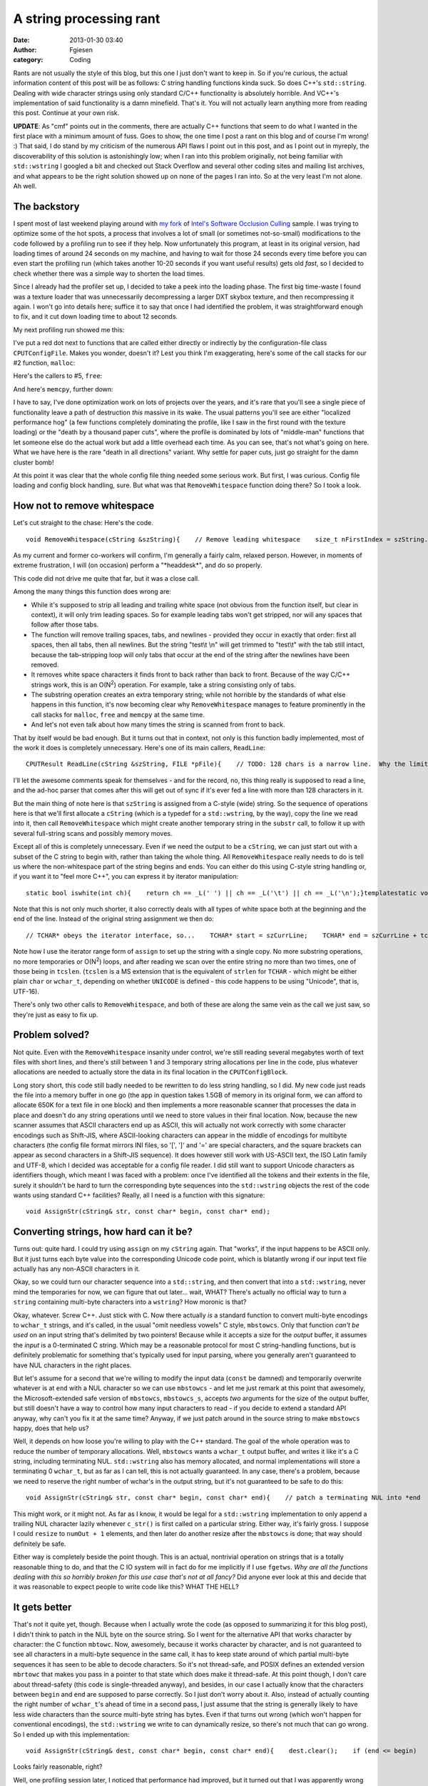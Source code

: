 A string processing rant
########################
:date: 2013-01-30 03:40
:author: Fgiesen
:category: Coding

Rants are not usually the style of this blog, but this one I just don't
want to keep in. So if you're curious, the actual information content of
this post will be as follows: C string handling functions kinda suck. So
does C++'s ``std::string``. Dealing with wide character strings using
only standard C/C++ functionality is absolutely horrible. And VC++'s
implementation of said functionality is a damn minefield. That's it. You
will not actually learn anything more from reading this post. Continue
at your own risk.

**UPDATE**: As "cmf" points out in the comments, there are actually C++
functions that seem to do what I wanted in the first place with a
minimum amount of fuss. Goes to show, the one time I post a rant on this
blog and of course I'm wrong! :) That said, I do stand by my criticism
of the numerous API flaws I point out in this post, and as I point out
in myreply, the discoverability of this solution is astonishingly low;
when I ran into this problem originally, not being familiar with
``std::wstring`` I googled a bit and checked out Stack Overflow and
several other coding sites and mailing list archives, and what appears
to be the right solution showed up on none of the pages I ran into. So
at the very least I'm not alone. Ah well.

The backstory
~~~~~~~~~~~~~

I spent most of last weekend playing around with `my fork`_ of `Intel's
Software Occlusion Culling`_ sample. I was trying to optimize some of
the hot spots, a process that involves a lot of small (or sometimes
not-so-small) modifications to the code followed by a profiling run to
see if they help. Now unfortunately this program, at least in its
original version, had loading times of around 24 seconds on my machine,
and having to wait for those 24 seconds every time before you can even
start the profiling run (which takes another 10-20 seconds if you want
useful results) gets old *fast*, so I decided to check whether there was
a simple way to shorten the load times.

Since I already had the profiler set up, I decided to take a peek into
the loading phase. The first big time-waste I found was a texture loader
that was unnecessarily decompressing a larger DXT skybox texture, and
then recompressing it again. I won't go into details here; suffice it to
say that once I had identified the problem, it was straightforward
enough to fix, and it cut down loading time to about 12 seconds.

My next profiling run showed me this:

|Loading hotspots|

I've put a red dot next to functions that are called either directly or
indirectly by the configuration-file class ``CPUTConfigFile``. Makes you
wonder, doesn't it? Lest you think I'm exaggerating, here's some of the
call stacks for our #2 function, ``malloc``:

|Loading hotspots: calls to malloc()|

Here's the callers to #5, ``free``:

|Loading hotspots: calls to free()|

And here's ``memcpy``, further down:

|Loading hotspots: calls to memcpy()|

I have to say, I've done optimization work on lots of projects over the
years, and it's rare that you'll see a single piece of functionality
leave a path of destruction *this* massive in its wake. The usual
patterns you'll see are either "localized performance hog" (a few
functions completely dominating the profile, like I saw in the first
round with the texture loading) or the "death by a thousand paper cuts",
where the profile is dominated by lots of "middle-man" functions that
let someone else do the actual work but add a little overhead each time.
As you can see, that's not what's going on here. What we have here is
the rare "death in all directions" variant. Why settle for paper cuts,
just go straight for the damn cluster bomb!

At this point it was clear that the whole config file thing needed some
serious work. But first, I was curious. Config file loading and config
block handling, sure. But what was that ``RemoveWhitespace`` function
doing there? So I took a look.

How not to remove whitespace
~~~~~~~~~~~~~~~~~~~~~~~~~~~~

Let's cut straight to the chase: Here's the code.

::

    void RemoveWhitespace(cString &szString){    // Remove leading whitespace    size_t nFirstIndex = szString.find_first_not_of(_L(' '));    if(nFirstIndex != cString::npos)    {        szString = szString.substr(nFirstIndex);    }    // Remove trailing newlines    size_t nLastIndex = szString.find_last_not_of(_L('\n'));    while(nLastIndex != szString.length()-1)    {        szString.erase(nLastIndex+1,1);        nLastIndex = szString.find_last_not_of(_L('\n'));    };    // Tabs    nLastIndex = szString.find_last_not_of(_L('\t'));    while(nLastIndex != szString.length()-1)    {        szString.erase(nLastIndex+1,1);        nLastIndex = szString.find_last_not_of(_L('\t'));    };    // Spaces    nLastIndex = szString.find_last_not_of(_L(' '));    while(nLastIndex != szString.length()-1)    {        szString.erase(nLastIndex+1,1);        nLastIndex = szString.find_last_not_of(_L(' '));    };}

As my current and former co-workers will confirm, I'm generally a fairly
calm, relaxed person. However, in moments of extreme frustration, I will
(on occasion) perform a "\*headdesk\*", and do so properly.

This code did not drive me quite that far, but it was a close call.

Among the many things this function does wrong are:

-  While it's supposed to strip all leading and trailing white space
   (not obvious from the function itself, but clear in context), it will
   only trim leading spaces. So for example leading tabs won't get
   stripped, nor will any spaces that follow after those tabs.
-  The function will remove trailing spaces, tabs, and newlines -
   provided they occur in exactly that order: first all spaces, then all
   tabs, then all newlines. But the string "test\\t \\n" will get
   trimmed to "test\\t" with the tab still intact, because the
   tab-stripping loop will only tabs that occur at the end of the string
   after the newlines have been removed.
-  It removes white space characters it finds front to back rather than
   back to front. Because of the way C/C++ strings work, this is an
   O(N\ :sup:`2`) operation. For example, take a string consisting only
   of tabs.
-  The substring operation creates an extra temporary string; while not
   horrible by the standards of what else happens in this function, it's
   now becoming clear why ``RemoveWhitespace`` manages to feature
   prominently in the call stacks for ``malloc``, ``free`` and
   ``memcpy`` at the same time.
-  And let's not even talk about how many times the string is scanned
   from front to back.

That by itself would be bad enough. But it turns out that in context,
not only is this function badly implemented, most of the work it does is
completely unnecessary. Here's one of its main callers, ``ReadLine``:

::

    CPUTResult ReadLine(cString &szString, FILE *pFile){    // TODO: 128 chars is a narrow line.  Why the limit?    // Is this not really reading a line, but instead just reading the next 128 chars to parse?    TCHAR   szCurrLine[128] = {0};    TCHAR *ret = fgetws(szCurrLine, 128, pFile);    if(ret != szCurrLine)    {        if(!feof(pFile))        {            return CPUT_ERROR_FILE_ERROR;        }    }    szString = szCurrLine;    RemoveWhitespace(szString);    // TODO: why are we checking feof twice in this loop?    // And, why are we using an error code to signify done?    // eof check should be performed outside ReadLine()    if(feof(pFile))    {        return CPUT_ERROR_FILE_ERROR;    }    return CPUT_SUCCESS;}

I'll let the awesome comments speak for themselves - and for the record,
no, this thing really is supposed to read a line, and the ad-hoc parser
that comes after this will get out of sync if it's ever fed a line with
more than 128 characters in it.

But the main thing of note here is that ``szString`` is assigned from a
C-style (wide) string. So the sequence of operations here is that we'll
first allocate a ``cString`` (which is a typedef for a ``std::wstring``,
by the way), copy the line we read into it, then call
``RemoveWhitespace`` which might create another temporary string in the
``substr`` call, to follow it up with several full-string scans and
possibly memory moves.

Except all of this is completely unnecessary. Even if we need the output
to be a ``cString``, we can just start out with a subset of the C string
to begin with, rather than taking the whole thing. All
``RemoveWhitespace`` really needs to do is tell us where the
non-whitespace part of the string begins and ends. You can either do
this using C-style string handling or, if you want it to "feel more
C++", you can express it by iterator manipulation:

::

    static bool iswhite(int ch){    return ch == _L(' ') || ch == _L('\t') || ch == _L('\n');}templatestatic void RemoveWhitespace(Iter& start, Iter& end){    while (start < end && iswhite(*start))        ++start;    while (end > start && iswhite(*(end - 1)))        --end;}

Note that this is not only much shorter, it also correctly deals with
all types of white space both at the beginning and the end of the line.
Instead of the original string assignment we then do:

::

        // TCHAR* obeys the iterator interface, so...    TCHAR* start = szCurrLine;    TCHAR* end = szCurrLine + tcslen(szCurrLine);    RemoveWhitespace(start, end);    szString.assign(start, end);

Note how I use the iterator range form of ``assign`` to set up the
string with a single copy. No more substring operations, no more
temporaries or O(N\ :sup:`2`) loops, and after reading we scan over the
entire string no more than two times, one of those being in ``tcslen``.
(``tcslen`` is a MS extension that is the equivalent of ``strlen`` for
``TCHAR`` - which might be either plain ``char`` or ``wchar_t``,
depending on whether ``UNICODE`` is defined - this code happens to be
using "Unicode", that is, UTF-16).

There's only two other calls to ``RemoveWhitespace``, and both of these
are along the same vein as the call we just saw, so they're just as easy
to fix up.

Problem solved?
~~~~~~~~~~~~~~~

Not quite. Even with the ``RemoveWhitespace`` insanity under control,
we're still reading several megabytes worth of text files with short
lines, and there's still between 1 and 3 temporary string allocations
per line in the code, plus whatever allocations are needed to actually
store the data in its final location in the ``CPUTConfigBlock``.

Long story short, this code still badly needed to be rewritten to do
less string handling, so I did. My new code just reads the file into a
memory buffer in one go (the app in question takes 1.5GB of memory in
its original form, we can afford to allocate 650K for a text file in one
block) and then implements a more reasonable scanner that processes the
data in place and doesn't do any string operations until we need to
store values in their final location. Now, because the new scanner
assumes that ASCII characters end up as ASCII, this will actually not
work correctly with some character encodings such as Shift-JIS, where
ASCII-looking characters can appear in the middle of encodings for
multibyte characters (the config file format mirrors INI files, so '[',
']' and '=' are special characters, and the square brackets can appear
as second characters in a Shift-JIS sequence). It does however still
work with US-ASCII text, the ISO Latin family and UTF-8, which I decided
was acceptable for a config file reader. I did still want to support
Unicode characters as identifiers though, which meant I was faced with a
problem: once I've identified all the tokens and their extents in the
file, surely it shouldn't be hard to turn the corresponding byte
sequences into the ``std::wstring`` objects the rest of the code wants
using standard C++ facilities? Really, all I need is a function with
this signature:

::

    void AssignStr(cString& str, const char* begin, const char* end);

Converting strings, how hard can it be?
~~~~~~~~~~~~~~~~~~~~~~~~~~~~~~~~~~~~~~~

Turns out: quite hard. I could try using ``assign`` on my ``cString``
again. That "works", if the input happens to be ASCII only. But it just
turns each byte value into the corresponding Unicode code point, which
is blatantly wrong if our input text file actually has any non-ASCII
characters in it.

Okay, so we could turn our character sequence into a ``std::string``,
and then convert that into a ``std::wstring``, never mind the
temporaries for now, we can figure that out later... wait, WHAT? There's
actually no official way to turn a ``string`` containing multi-byte
characters into a ``wstring``? How moronic is that?

Okay, whatever. Screw C++. Just stick with C. Now there actually *is* a
standard function to convert multi-byte encodings to ``wchar_t``
strings, and it's called, in the usual "omit needless vowels" C style,
``mbstowcs``. Only that function *can't be used* on an input string
that's delimited by two pointers! Because while it accepts a size for
the *output* buffer, it assumes the *input* is a 0-terminated C string.
Which may be a reasonable protocol for most C string-handling functions,
but is definitely problematic for something that's typically used for
input parsing, where you generally aren't guaranteed to have NUL
characters in the right places.

But let's assume for a second that we're willing to modify the input
data (``const`` be damned) and temporarily overwrite whatever is at
``end`` with a NUL character so we can use ``mbstowcs`` - and let me
just remark at this point that awesomely, the Microsoft-extended safe
version of ``mbstowcs``, ``mbstowcs_s``, accepts *two* arguments for the
size of the output buffer, but still doesn't have a way to control how
many input characters to read - if you decide to extend a standard API
anyway, why can't you fix it at the same time? Anyway, if we just patch
around in the source string to make ``mbstowcs`` happy, does that help
us?

Well, it depends on how loose you're willing to play with the C++
standard. The goal of the whole operation was to reduce the number of
temporary allocations. Well, ``mbstowcs`` wants a ``wchar_t`` output
buffer, and writes it like it's a C string, including terminating NUL.
``std::wstring`` also has memory allocated, and normal implementations
will store a terminating 0 ``wchar_t``, but as far as I can tell, this
is not actually guaranteed. In any case, there's a problem, because we
need to reserve the right number of wchar's in the output string, but
it's not guaranteed to be safe to do this:

::

    void AssignStr(cString& str, const char* begin, const char* end){    // patch a terminating NUL into *end    char* endPatch = (char*) end;    char oldEnd = *end;    *endPatch = 0;    // mbstowcs with NULL arg counts how many wchar_t's would be    // generated    size_t numOut = mbstowcs(NULL, begin, 0);    // make sure str has the right size    str.resize(numOut, ' ');    // convert characters including terminating NUL and hope it's    // going to be OK?    mbstowcs(&str[0], begin, numOut + 1);    // restore the original end    *endPatch = oldEnd;}

This might work, or it might not. As far as I know, it would be legal
for a ``std::wstring`` implementation to only append a trailing NUL
character lazily whenever ``c_str()`` is first called on a particular
string. Either way, it's fairly gross. I suppose I could ``resize`` to
``numOut + 1`` elements, and then later do another resize after the
``mbstowcs`` is done; that way should definitely be safe.

Either way is completely beside the point though. This is an actual,
nontrivial operation on strings that is a totally reasonable thing to
do, and that the C IO system will in fact do for me implicitly if I use
``fgetws``. *Why are all the functions dealing with this so horribly
broken for this use case that's not at all fancy?* Did anyone ever look
at this and decide that it was reasonable to expect people to write code
like this? WHAT THE HELL?

It gets better
~~~~~~~~~~~~~~

That's not it quite yet, though. Because when I actually wrote the code
(as opposed to summarizing it for this blog post), I didn't think to
patch in the NUL byte on the source string. So I went for the
alternative API that works character by character: the C function
``mbtowc``. Now, awesomely, because it works character by character, and
is not guaranteed to see all characters in a multi-byte sequence in the
same call, it has to keep state around of which partial multi-byte
sequences it has seen to be able to decode characters. So it's not
thread-safe, and POSIX defines an extended version ``mbrtowc`` that
makes you pass in a pointer to that state which does make it
thread-safe. At this point though, I don't care about thread-safety
(this code is single-threaded anyway), and besides, in our case I
actually know that the characters between ``begin`` and ``end`` are
supposed to parse correctly. So I just don't worry about it. Also,
instead of actually counting the right number of ``wchar_t``'s ahead of
time in a second pass, I just assume that the string is generally likely
to have less wide characters than the source multi-byte string has
bytes. Even if that turns out wrong (which won't happen for conventional
encodings), the ``std::wstring`` we write to can dynamically resize, so
there's not much that can go wrong. So I ended up with this
implementation:

::

    void AssignStr(cString& dest, const char* begin, const char* end){    dest.clear();    if (end <= begin)        return;    size_t len = end - begin;    size_t initial = len + 1; // assume most characters are 1-byte    dest.reserve(initial);    const char* p = start;    while (p < end)    {        wchar_t wc;        int len = mbtowc(&wc, p, end - p);        if (len < 1) // NUL byte or error            break;        p += len;        dest.push_back(wc);    }}

Looks fairly reasonable, right?

Well, one profiling session later, I noticed that performance had
improved, but it turned out that I was apparently wrong to assume that,
like its ``std::vector`` counterpart, ``std::wstring::push_back`` would
basically compile into the moral equivalent of
``dest.data[dest.len++] = wc``. Instead, what I saw in VTune (with a
kind of morbid fascination) was about two dozen instructions worth of
inlined insanity surrounding a call to ``std::wstring::insert``. *For
every character*. **In a release build**.

It's probably the VC++ STL doing something stupid. At this point, I
don't feel like investigating why this is happening. Whatever, I'm just
gonna add some more to this layer cake of insanity. Just stop thinking
and start coding. So I figure that hey, if adding stuff to strings is
apparently an expensive operation, well, let's amortize it, eh? So I go
for this:

::

    void AssignStr(cString& dest, const char* begin, const char* end){    dest.clear();    if (end <= begin)        return;    static const int NBUF = 64;    wchar_t buf[NBUF];    int nb = 0;    size_t len = end - begin;    size_t initial = len + 1; // assume most characters are 1-byte    dest.reserve(initial);    const char* p = start;    while (p < end)    {        int len = mbtowc(&buf[nb++], p, end - p);        if (len < 1) // NUL byte or error            break;        p += len;        if (p >= end || nb >= NBUF)        {            dest.append(buf, buf + nb);            nb = 0;        }    }}

And it's *still* slow, and I *still* get a metric ton of bullshit
inlined for that call. Turns out this happens because I call the general
"input iterator" variant of ``append`` which, go figure, adds character
by character. Silly me! What I really should've called is
``dest.append(buf, nb)``. Of course! Once I figure that one out, I
profile again, and sure enough, this time there's no magic
``std::string`` functions cluttering up the profile anymore. Finally.
Mission accomplished, right?

Not so fast, bucko.
~~~~~~~~~~~~~~~~~~~

Ohhh no. No, there's one final "surprise" waiting for me. I put surprise
in quotes because we already saw it in my first profile screenshot.

|The final surprise|

Yeah right. Those C functions we've been calling? In the VC++ C runtime
library, all of them end up calling a constructor for a C++ object for
some reason.

No, I'm not gonna comment on that one. I stopped caring a few paragraphs
ago. Go ahead, put C++ code in your C runtime library. Whatever makes
you happy.

So it turns out that VC++ has two versions of all the multibyte
conversion functions: one that uses the current locale (which you can
query using ``_get_current_locale()``) and one that takes an explicit
``locale_t`` parameter. And if you don't pass in a locale yourself,
``mbtowc`` and so forth will call ``_get_current_locale()`` themselves,
and that ends up calling a C++ constructor for some reason. (I don't
care, I'm in my happy place right now. La la la).

And I finally decide to screw portability - hey, it's a VC++-only
project anyway - and call ``_get_current_locale()`` once, pass it to all
my calls, and the magic constructor disappears, and with it the last
sign of dubious things happening in the string handling.

Hooray.

Conclusions
~~~~~~~~~~~

So, what do we have here: we have a C++ string class that evidently
makes it easy to write horrendously broken code without noticing it, and
simultaneously doesn't provide some core functionality that apps which
use both ``std::wstring`` *and* interface with non-UTF16 character sets
(which is almost nobody, I'm sure!) will need. We have C functions that
go out of their way to make it hard to use them correctly. We have the
Microsoft camp that decides that the right way to fix these functions is
to fix buffer overflows, and we have the POSIX camp that decides that
the right way to fix them is to fix the race condition inherent in their
global state. Both of these claim that their modifications are more
important than the other's, and then there's the faction that holds the
original C standard library to be the only true way, ignoring the fact
that this API is clearly *horribly broken* no matter how you slice it.
Meanwhile, ``std::wstring`` gets another attention fix by making it
unnecessarily hard to actually get data from C APIs into it without
extra copying (and may I remind you that I'm only using C APIs here
because there doesn't seem to be an official C++ API!), while the VC++
standard library proves its attention deficit by somehow making a
``push_back`` to a properly pre-allocated string an expensive operation.
And for the final act of our little performance, watch as a constructor
gets called from C code, a veritable Deus Ex Machina that I honestly
didn't see coming.

As my friend Casey Muratori would put it: **Everyone is fired.**

And now excuse me while I apply some bandages and clean the blood off my
desk.

.. _my fork: https://github.com/rygorous/intel_occlusion_cull
.. _Intel's Software Occlusion Culling: http://software.intel.com/en-us/vcsource/samples/software-occlusion-culling

.. |Loading hotspots| image:: images/hotspots_loading.png
   :target: images/hotspots_loading.png
.. |Loading hotspots: calls to malloc()| image:: images/hotspots_malloc.png
   :target: images/hotspots_malloc.png
.. |Loading hotspots: calls to free()| image:: images/hotspots_free.png
   :target: images/hotspots_free.png
.. |Loading hotspots: calls to memcpy()| image:: images/hotspots_memcpy.png
   :target: images/hotspots_memcpy.png
.. |The final surprise| image:: images/hotspots_locale.png
   :target: images/hotspots_locale.png
